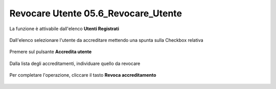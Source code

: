 .. _Revocare_Utente:

**Revocare Utente 05.6_Revocare_Utente**
########################################

La funzione è attivabile dall'elenco **Utenti Registrati**

   .. image:: img/Utente_innesco_accredito.png

Dall'elenco selezionare l'utente da accreditare mettendo una spunta sulla Checkbox relativa

  .. image:: img/Utente_elenco.png

Premere sul pulsante **Accredita utente**

  .. image:: img/Utente_pulsante_accredito.png

Dalla lista degli accreditamenti, individuare quello da revocare

 .. image:: img/Utente_elenco_accrediti.png

Per completare l'operazione, cliccare il tasto **Revoca accreditamento**

  .. image:: img/Utente_pulsante_Togliaccredito.png

